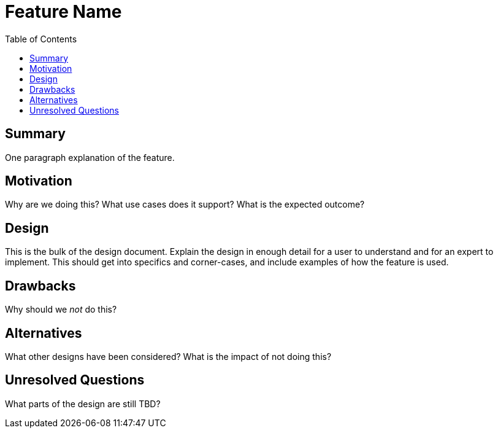 = Feature Name
:toc: macro
:sectanchors:
:source-highlighter: pygments
:pygments-style: colorful

toc::[]

== Summary

One paragraph explanation of the feature.

== Motivation

Why are we doing this? What use cases does it support? What is the expected
outcome?

== Design

This is the bulk of the design document. Explain the design in enough detail for
a user to understand and for an expert to implement. This should get into
specifics and corner-cases, and include examples of how the feature is used.

== Drawbacks

Why should we _not_ do this?

== Alternatives

What other designs have been considered? What is the impact of not doing this?

== Unresolved Questions

What parts of the design are still TBD?
